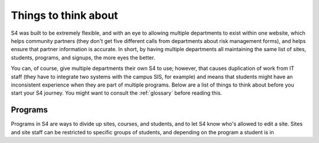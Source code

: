 =====================
Things to think about
=====================

S4 was built to be extremely flexible, and with an eye to allowing multiple departments to exist within one website, which helps community partners (they don't get five different calls from departments about risk management forms), and helps ensure that partner information is accurate. In short, by having multiple departments all maintaining the same list of sites, students, programs, and signups, the more eyes the better.

You can, of course, give multiple departments their own S4 to use; however, that causes duplication of work from IT staff (they have to integrate two systems with the campus SIS, for example) and means that students might have an inconsistent experience when they are part of multiple programs. Below are a list of things to think about before you start your S4 journey. You might want to consult the :ref:`glossary` before reading this.

--------
Programs
--------

Programs in S4 are ways to divide up sites, courses, and students, and to let S4 know who's allowed to edit a site. Sites and site staff can be restricted to specific groups of students, and depending on the program a student is in 